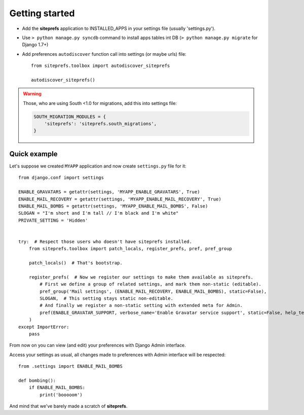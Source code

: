Getting started
===============

* Add the **siteprefs** application to INSTALLED_APPS in your settings file (usually 'settings.py').
* Use ``> python manage.py syncdb`` command to install apps tables int DB (``> python manage.py migrate`` for Django 1.7+)
* Add preferences ``autodiscover`` function call into settings (or maybe urls) file::

    from siteprefs.toolbox import autodiscover_siteprefs

    autodiscover_siteprefs()


.. warning::

    Those, who are using South <1.0 for migrations, add this into settings file:

    .. code-block:: python

        SOUTH_MIGRATION_MODULES = {
            'siteprefs': 'siteprefs.south_migrations',
        }



Quick example
-------------

Let's suppose we created ``MYAPP`` application and now create ``settings.py`` file for it::

    from django.conf import settings

    ENABLE_GRAVATARS = getattr(settings, 'MYAPP_ENABLE_GRAVATARS', True)
    ENABLE_MAIL_RECOVERY = getattr(settings, 'MYAPP_ENABLE_MAIL_RECOVERY', True)
    ENABLE_MAIL_BOMBS = getattr(settings, 'MYAPP_ENABLE_MAIL_BOMBS', False)
    SLOGAN = "I'm short and I'm tall // I'm black and I'm white"
    PRIVATE_SETTING = 'Hidden'


    try:  # Respect those users who doesn't have siteprefs installed.
        from siteprefs.toolbox import patch_locals, register_prefs, pref, pref_group

        patch_locals()  # That's bootstrap.

        register_prefs(  # Now we register our settings to make them available as siteprefs.
            # First we define a group of related settings, and mark them non-static (editable).
            pref_group('Mail settings', (ENABLE_MAIL_RECOVERY, ENABLE_MAIL_BOMBS), static=False),
            SLOGAN,  # This setting stays static non-editable.
            # And finally we register a non-static setting with extended meta for Admin.
            pref(ENABLE_GRAVATAR_SUPPORT, verbose_name='Enable Gravatar service support', static=False, help_text='This enables Gravatar support.'),
        )
    except ImportError:
        pass


From now on you can view (and edit) your preferences with Django Admin interface.

Access your settings as usual, all changes made to preferences with Admin interface will be respected::

    from .settings import ENABLE_MAIL_BOMBS

    def bombing():
        if ENABLE_MAIL_BOMBS:
            print('booooom')


And mind that we've barely made a scratch of **siteprefs**.
